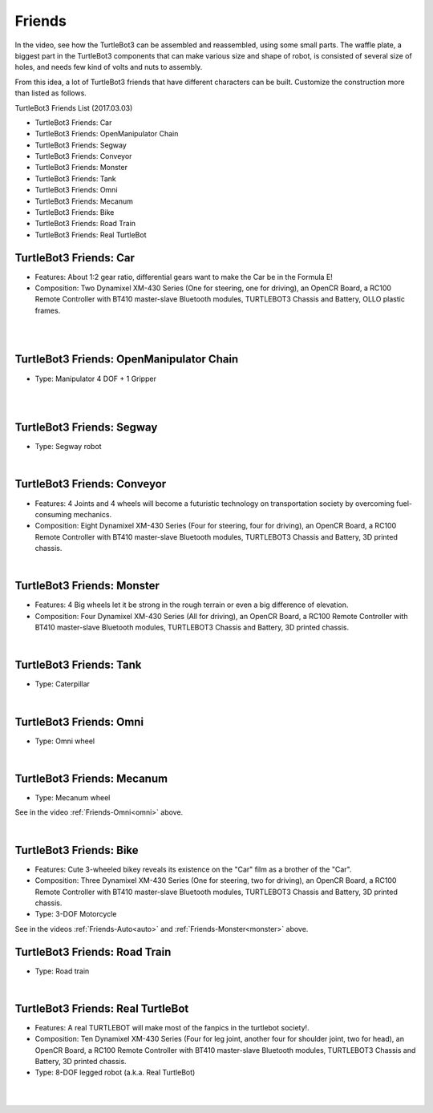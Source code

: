 Friends
=======

In the video, see how the TurtleBot3 can be assembled and reassembled, using some small parts. The waffle plate, a biggest part in the TurtleBot3 components that can make various size and shape of robot, is consisted of several size of holes, and needs few kind of volts and nuts to assembly.

.. raw:: html

  <iframe width="640" height="360" src="https://www.youtube.com/embed/o9d7NVC0A1Y" frameborder="0" allowfullscreen></iframe>

From this idea, a lot of TurtleBot3 friends that have different characters can be built. Customize the construction more than listed as follows.

.. _auto:

TurtleBot3 Friends List (2017.03.03)

- TurtleBot3 Friends: Car
- TurtleBot3 Friends: OpenManipulator Chain
- TurtleBot3 Friends: Segway
- TurtleBot3 Friends: Conveyor
- TurtleBot3 Friends: Monster
- TurtleBot3 Friends: Tank
- TurtleBot3 Friends: Omni
- TurtleBot3 Friends: Mecanum
- TurtleBot3 Friends: Bike
- TurtleBot3 Friends: Road Train
- TurtleBot3 Friends: Real TurtleBot

TurtleBot3 Friends: Car
------------------------

- Features: About 1:2 gear ratio, differential gears want to make the Car be in the Formula E!

- Composition: Two Dynamixel XM-430 Series (One for steering, one for driving), an OpenCR Board, a RC100 Remote Controller with BT410 master-slave Bluetooth modules, TURTLEBOT3 Chassis and Battery, OLLO plastic frames.  

.. raw:: html

  <iframe width="640" height="360" src="https://www.youtube.com/embed/IkPexspUgKk" frameborder="0" allowfullscreen></iframe>

|

.. raw:: html

  <iframe width="640" height="360" src="https://www.youtube.com/embed/1V33iEu4ylw" frameborder="0" allowfullscreen></iframe>

|

TurtleBot3 Friends: OpenManipulator Chain
-----------------------------------------

- Type: Manipulator 4 DOF + 1 Gripper

.. raw:: html

  <iframe width="640" height="360" src="https://www.youtube.com/embed/Qhvk5cnX2hM" frameborder="0" allowfullscreen></iframe>

|

.. raw:: html

  <iframe width="640" height="360" src="https://www.youtube.com/embed/qbht0ssv8M0" frameborder="0" allowfullscreen></iframe>

|

TurtleBot3 Friends: Segway
--------------------------

- Type: Segway robot

.. raw:: html

  <iframe width="640" height="360" src="https://www.youtube.com/embed/VAY-0xBOE2g" frameborder="0" allowfullscreen></iframe>

|

TurtleBot3 Friends: Conveyor
----------------------------

- Features: 4 Joints and 4 wheels will become a futuristic technology on transportation society by overcoming fuel-consuming mechanics. 

- Composition: Eight Dynamixel XM-430 Series (Four for steering, four for driving), an OpenCR Board, a RC100 Remote Controller with BT410 master-slave Bluetooth modules, TURTLEBOT3 Chassis and Battery, 3D printed chassis.  


.. raw:: html

  <iframe width="640" height="360" src="https://www.youtube.com/embed/uv2faO7GhXc" frameborder="0" allowfullscreen></iframe>

|

.. _monster:

TurtleBot3 Friends: Monster
---------------------------

- Features: 4 Big wheels let it be strong in the rough terrain or even a big difference of elevation. 

- Composition: Four Dynamixel XM-430 Series (All for driving), an OpenCR Board, a RC100 Remote Controller with BT410 master-slave Bluetooth modules, TURTLEBOT3 Chassis and Battery, 3D printed chassis.  

.. raw:: html

  <iframe width="640" height="360" src="https://www.youtube.com/embed/UqdwGLH1-cA" frameborder="0" allowfullscreen></iframe>

|

TurtleBot3 Friends: Tank
------------------------

- Type: Caterpillar

.. raw:: html

  <iframe width="640" height="360" src="https://www.youtube.com/embed/vndnwpVEpVE" frameborder="0" allowfullscreen></iframe>

|

.. _omni:

TurtleBot3 Friends: Omni
------------------------

- Type: Omni wheel

.. raw:: html

  <iframe width="640" height="360" src="https://www.youtube.com/embed/r8wRACM_ZbE" frameborder="0" allowfullscreen></iframe>

|

TurtleBot3 Friends: Mecanum
---------------------------

- Type: Mecanum wheel

See in the video :ref:`Friends-Omni<omni>` above.

|

TurtleBot3 Friends: Bike
------------------------------

- Features: Cute 3-wheeled bikey reveals its existence on the "Car" film as a brother of the "Car". 

- Composition: Three Dynamixel XM-430 Series (One for steering, two for driving), an OpenCR Board, a RC100 Remote Controller with BT410 master-slave Bluetooth modules, TURTLEBOT3 Chassis and Battery, 3D printed chassis.  

- Type: 3-DOF Motorcycle

See in the videos :ref:`Friends-Auto<auto>` and :ref:`Friends-Monster<monster>` above.

TurtleBot3 Friends: Road Train
-------------------------

- Type: Road train

.. raw:: html

  <iframe width="640" height="360" src="https://www.youtube.com/embed/uhkq1w4YoEE" frameborder="0" allowfullscreen></iframe>

|

TurtleBot3 Friends: Real TurtleBot
----------------------------------

- Features: A real TURTLEBOT will make most of the fanpics in the turtlebot society!. 

- Composition: Ten Dynamixel XM-430 Series (Four for leg joint, another four for shoulder joint, two for head), an OpenCR Board, a RC100 Remote Controller with BT410 master-slave Bluetooth modules, TURTLEBOT3 Chassis and Battery, 3D printed chassis.  


- Type: 8-DOF legged robot (a.k.a. Real TurtleBot)

.. raw:: html

  <iframe width="640" height="360" src="https://www.youtube.com/embed/KNWkAe0ob9g" frameborder="0" allowfullscreen></iframe>

|

.. raw:: html

  <iframe width="640" height="360" src="https://www.youtube.com/embed/vort-z9HDlU" frameborder="0" allowfullscreen></iframe>

|
